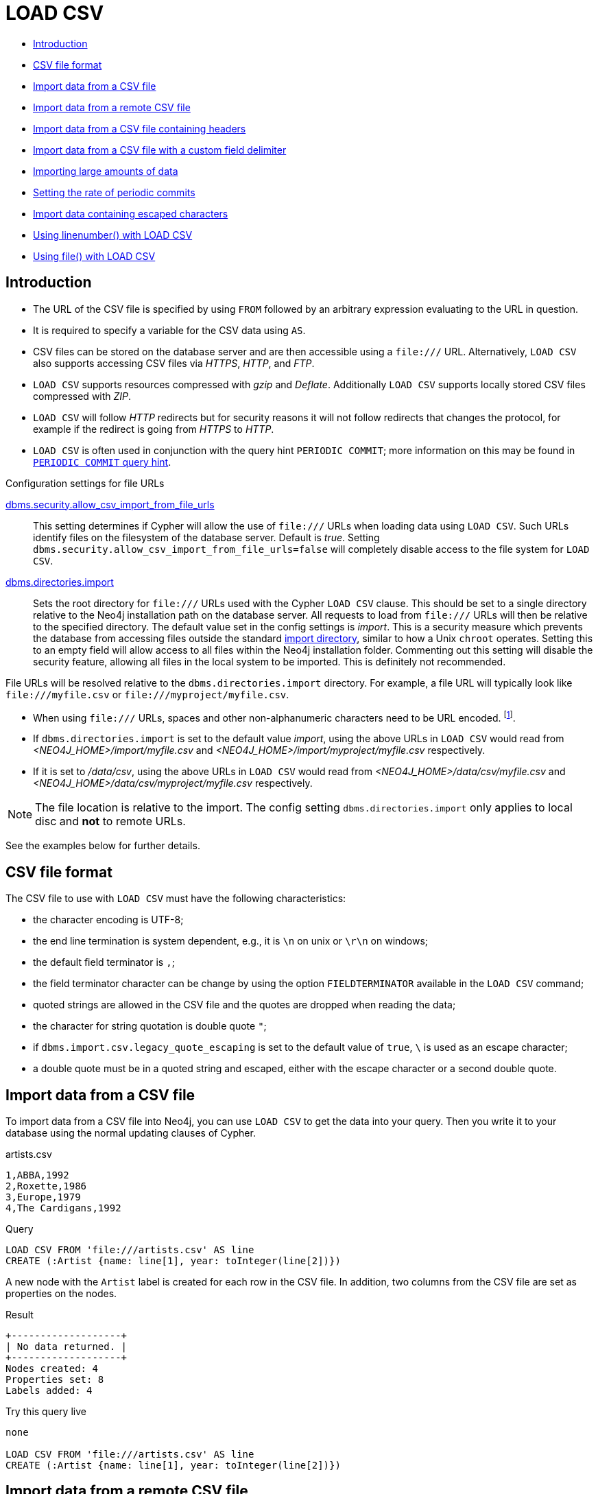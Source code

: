 [[query-load-csv]]
= LOAD CSV
:description: `LOAD CSV` is used to import data from CSV files. 

* xref:clauses/load-csv.adoc#query-load-csv-introduction[Introduction]
* xref:clauses/load-csv.adoc#csv-file-format[CSV file format]
* xref:clauses/load-csv.adoc#load-csv-import-data-from-a-csv-file[Import data from a CSV file]
* xref:clauses/load-csv.adoc#load-csv-import-data-from-a-remote-csv-file[Import data from a remote CSV file]
* xref:clauses/load-csv.adoc#load-csv-import-data-from-a-csv-file-containing-headers[Import data from a CSV file containing headers]
* xref:clauses/load-csv.adoc#load-csv-import-data-from-a-csv-file-with-a-custom-field-delimiter[Import data from a CSV file with a custom field delimiter]
* xref:clauses/load-csv.adoc#load-csv-importing-large-amounts-of-data[Importing large amounts of data]
* xref:clauses/load-csv.adoc#load-csv-setting-the-rate-of-periodic-commits[Setting the rate of periodic commits]
* xref:clauses/load-csv.adoc#load-csv-import-data-containing-escaped-characters[Import data containing escaped characters]
* xref:clauses/load-csv.adoc#load-csv-using-linenumber-with-load-csv[Using linenumber() with LOAD CSV]
* xref:clauses/load-csv.adoc#load-csv-using-file-with-load-csv[Using file() with LOAD CSV]


[[query-load-csv-introduction]]
== Introduction

* The URL of the CSV file is specified by using `FROM` followed by an arbitrary expression evaluating to the URL in question.
* It is required to specify a variable for the CSV data using `AS`.
* CSV files can be stored on the database server and are then accessible using a `+file:///+` URL.
  Alternatively, `LOAD CSV` also supports accessing CSV files via _HTTPS_, _HTTP_, and _FTP_.
* `LOAD CSV` supports resources compressed with _gzip_ and _Deflate_. Additionally `LOAD CSV` supports locally stored CSV files compressed with _ZIP_.
* `LOAD CSV` will follow _HTTP_ redirects but for security reasons it will not follow redirects that changes the protocol, for example if the redirect is going from _HTTPS_ to _HTTP_.
* `LOAD CSV` is often used in conjunction with the query hint `PERIODIC COMMIT`; more information on this may be found in xref:query-tuning/using.adoc#query-using-periodic-commit-hint[`PERIODIC COMMIT` query hint].

.Configuration settings for file URLs
link:{neo4j-docs-base-uri}/operations-manual/{page-version}/reference/configuration-settings#config_dbms.security.allow_csv_import_from_file_urls[dbms.security.allow_csv_import_from_file_urls]::
This setting determines if Cypher will allow the use of `+file:///+` URLs when loading data using `LOAD CSV`.
Such URLs identify files on the filesystem of the database server.
Default is _true_.
Setting `dbms.security.allow_csv_import_from_file_urls=false` will completely disable access to the file system for `LOAD CSV`.

link:{neo4j-docs-base-uri}/operations-manual/{page-version}/reference/configuration-settings#config_dbms.directories.import[dbms.directories.import]::
Sets the root directory for `+file:///+` URLs used with the Cypher `LOAD CSV` clause.
This should be set to a single directory relative to the Neo4j installation path on the database server.
All requests to load from `+file:///+` URLs will then be relative to the specified directory.
The default value set in the config settings is _import_.
This is a security measure which prevents the database from accessing files outside the standard link:{neo4j-docs-base-uri}/operations-manual/{page-version}/configuration/file-locations[import directory],
similar to how a Unix `chroot` operates.
Setting this to an empty field will allow access to all files within the Neo4j installation folder.
Commenting out this setting will disable the security feature, allowing all files in the local system to be imported.
This is definitely not recommended.

File URLs will be resolved relative to the `dbms.directories.import` directory.
For example, a file URL will typically look like `+file:///myfile.csv+` or `+file:///myproject/myfile.csv+`.

* When using `+file:///+` URLs, spaces and other non-alphanumeric characters need to be URL encoded. footnote:[See https://developer.mozilla.org/en-US/docs/Glossary/percent-encoding].
*  If `dbms.directories.import` is set to the default value _import_, using the above URLs in `LOAD CSV` would read from _<NEO4J_HOME>/import/myfile.csv_ and _<NEO4J_HOME>/import/myproject/myfile.csv_ respectively.
*  If it is set to _/data/csv_, using the above URLs in `LOAD CSV` would read from _<NEO4J_HOME>/data/csv/myfile.csv_ and _<NEO4J_HOME>/data/csv/myproject/myfile.csv_ respectively.

[NOTE]
====
The file location is relative to the import.
The config setting `dbms.directories.import` only applies to local disc and **not** to remote URLs.
====

See the examples below for further details.

[[csv-file-format]]
== CSV file format

The CSV file to use with `LOAD CSV` must have the following characteristics:

* the character encoding is UTF-8;
* the end line termination is system dependent, e.g., it is `\n` on unix or `\r\n` on windows;
* the default field terminator is `,`;
* the field terminator character can be change by using the option `FIELDTERMINATOR` available in the `LOAD CSV` command;
* quoted strings are allowed in the CSV file and the quotes are dropped when reading the data;
* the character for string quotation is double quote `"`;
* if `dbms.import.csv.legacy_quote_escaping` is set to the default value of `true`, `\` is used as an escape character;
* a double quote must be in a quoted string and escaped, either with the escape character or a second double quote.

[[load-csv-import-data-from-a-csv-file]]
== Import data from a CSV file ==
To import data from a CSV file into Neo4j, you can use `LOAD CSV` to get the data into your query.
Then you write it to your database using the normal updating clauses of Cypher.

.artists.csv
[source]
----
1,ABBA,1992
2,Roxette,1986
3,Europe,1979
4,The Cardigans,1992
----

.Query
[source, cypher, subs=attributes+]
----
LOAD CSV FROM 'file:///artists.csv' AS line
CREATE (:Artist {name: line[1], year: toInteger(line[2])})
----


A new node with the `Artist` label is created for each row in the CSV file.
In addition, two columns from the CSV file are set as properties on the nodes.

.Result
[queryresult]
----
+-------------------+
| No data returned. |
+-------------------+
Nodes created: 4
Properties set: 8
Labels added: 4
----


.Try this query live
[console]
----
none

LOAD CSV FROM 'file:///artists.csv' AS line
CREATE (:Artist {name: line[1], year: toInteger(line[2])})
----


[[load-csv-import-data-from-a-remote-csv-file]]
== Import data from a remote CSV file ==

Accordingly, you can import data from a CSV file in a remote location into Neo4j.
Note that this applies to all variations of CSV files (see examples below for other variations).

.data.neo4j.com/bands/artists.csv
[source]
----
1,ABBA,1992
2,Roxette,1986
3,Europe,1979
4,The Cardigans,1992
----


.Query
[source, cypher, subs=attributes+]
----
LOAD CSV FROM 'https://data.neo4j.com/bands/artists.csv' AS line CREATE (:Artist {name: line[1],
  year: toInteger(line[2])})
----


.Result
[queryresult]
----
+-------------------+
| No data returned. |
+-------------------+
Nodes created: 4
Properties set: 8
Labels added: 4
----


.Try this query live
[console]
----
none

LOAD CSV FROM 'https://data.neo4j.com/bands/artists.csv' AS line CREATE (:Artist {name: line[1], year: toInteger(line[2])})
----


[[load-csv-import-data-from-a-csv-file-containing-headers]]
== Import data from a CSV file containing headers ==
When your CSV file has headers, you can view each row in the file as a map instead of as an array of strings.

.artists-with-headers.csv
[source]
----
Id,Name,Year
1,ABBA,1992
2,Roxette,1986
3,Europe,1979
4,The Cardigans,1992
----

.Query
[source, cypher, subs=attributes+]
----
LOAD CSV WITH HEADERS FROM 'file:///artists-with-headers.csv' AS line
CREATE (:Artist {name: line.Name, year: toInteger(line.Year)})
----


This time, the file starts with a single row containing column names.
Indicate this using `WITH HEADERS` and you can access specific fields by their corresponding column name.

.Result
[queryresult]
----
+-------------------+
| No data returned. |
+-------------------+
Nodes created: 4
Properties set: 8
Labels added: 4
----


.Try this query live
[console]
----
none

LOAD CSV WITH HEADERS FROM 'file:///artists-with-headers.csv' AS line
CREATE (:Artist {name: line.Name, year: toInteger(line.Year)})
----


[[load-csv-import-data-from-a-csv-file-with-a-custom-field-delimiter]]
== Import data from a CSV file with a custom field delimiter ==
Sometimes, your CSV file has other field delimiters than commas.
You can specify which delimiter your file uses, using `FIELDTERMINATOR`.
Hexadecimal representation of the unicode character encoding can be used if prepended by `{backslash}u`.
The encoding must be written with four digits.
For example, `{backslash}u003B` is equivalent to `;` (SEMICOLON).

.artists-fieldterminator.csv
[source]
----
1;ABBA;1992
2;Roxette;1986
3;Europe;1979
4;The Cardigans;1992
----


.Query
[source, cypher, subs=attributes+]
----
LOAD CSV FROM 'file:///artists-fieldterminator.csv' AS line FIELDTERMINATOR ';'
CREATE (:Artist {name: line[1], year: toInteger(line[2])})
----


As values in this file are separated by a semicolon, a custom `FIELDTERMINATOR` is specified in the `LOAD CSV` clause.

.Result
[queryresult]
----
+-------------------+
| No data returned. |
+-------------------+
Nodes created: 4
Properties set: 8
Labels added: 4
----


.Try this query live
[console]
----
none

LOAD CSV FROM 'file:///artists-fieldterminator.csv' AS line FIELDTERMINATOR ';'
CREATE (:Artist {name: line[1], year: toInteger(line[2])})
----


[[load-csv-importing-large-amounts-of-data]]
== Importing large amounts of data ==
If the CSV file contains a significant number of rows (approaching hundreds of thousands or millions), `USING PERIODIC COMMIT` can be used to instruct Neo4j to perform a commit after a number of rows.
This reduces the memory overhead of the transaction state.
By default, the commit will happen every 1000 rows.
For more information, see xref:query-tuning/using.adoc#query-using-periodic-commit-hint[`PERIODIC COMMIT` query hint].

Note: The xref:clauses/use.adoc[`USE` clause] can not be used together with the `PERIODIC COMMIT` clause.

.Query
[source, cypher, subs=attributes+]
----
USING PERIODIC COMMIT LOAD CSV FROM 'file:///artists.csv' AS line
CREATE (:Artist {name: line[1], year: toInteger(line[2])})
----


.Result
[queryresult]
----
+-------------------+
| No data returned. |
+-------------------+
Nodes created: 4
Properties set: 8
Labels added: 4
----


.Try this query live
[console]
----
none

USING PERIODIC COMMIT LOAD CSV FROM 'file:///artists.csv' AS line
CREATE (:Artist {name: line[1], year: toInteger(line[2])})
----


[[load-csv-setting-the-rate-of-periodic-commits]]
== Setting the rate of periodic commits ==
You can set the number of rows as in the example, where it is set to 500 rows.

.Query
[source, cypher, subs=attributes+]
----
USING PERIODIC COMMIT 500 LOAD CSV FROM 'file:///artists.csv' AS line
CREATE (:Artist {name: line[1], year: toInteger(line[2])})
----


.Result
[queryresult]
----
+-------------------+
| No data returned. |
+-------------------+
Nodes created: 4
Properties set: 8
Labels added: 4
----


.Try this query live
[console]
----
none

USING PERIODIC COMMIT 500 LOAD CSV FROM 'file:///artists.csv' AS line
CREATE (:Artist {name: line[1], year: toInteger(line[2])})
----


[[load-csv-import-data-containing-escaped-characters]]
== Import data containing escaped characters ==
In this example, we both have additional quotes around the values, as well as escaped quotes inside one value.

.artists-with-escaped-char.csv
[source]
----
"1","The ""Symbol""","1992"
----

.Query
[source, cypher, subs=attributes+]
----
LOAD CSV FROM 'file:///artists-with-escaped-char.csv' AS line
CREATE (a:Artist {name: line[1], year: toInteger(line[2])})
RETURN
  a.name AS name,
  a.year AS year,
  size(a.name) AS size
----


Note that strings are wrapped in quotes in the output here.
You can see that when comparing to the length of the string in this case!

.Result
[queryresult]
----
+------------------------------+
| name           | year | size |
+------------------------------+
| "The "Symbol"" | 1992 | 12   |
+------------------------------+
1 row
Nodes created: 1
Properties set: 2
Labels added: 1
----


.Try this query live
[console]
----
none

LOAD CSV FROM 'file:///artists-with-escaped-char.csv' AS line
CREATE (a:Artist {name: line[1], year: toInteger(line[2])})
RETURN
  a.name AS name,
  a.year AS year,
  size(a.name) AS size
----


[[load-csv-using-linenumber-with-load-csv]]
== Using linenumber() with LOAD CSV ==
For certain scenarios, like debugging a problem with a csv file, it may be useful to get the current line number that `LOAD CSV` is operating on.
The `linenumber()` function provides exactly that or `null` if called without a `LOAD CSV` context.

.artists.csv
[source]
----
1,ABBA,1992
2,Roxette,1986
3,Europe,1979
4,The Cardigans,1992
----


.Query
[source, cypher, subs=attributes+]
----
LOAD CSV FROM 'file:///artists.csv' AS line
RETURN linenumber() AS number, line
----


.Result
[queryresult]
----
+---------------------------------------+
| number | line                         |
+---------------------------------------+
| 1      | ["1","ABBA","1992"]          |
| 2      | ["2","Roxette","1986"]       |
| 3      | ["3","Europe","1979"]        |
| 4      | ["4","The Cardigans","1992"] |
+---------------------------------------+
4 rows
----


.Try this query live
[console]
----
none

LOAD CSV FROM 'file:///artists.csv' AS line
RETURN linenumber() AS number, line
----


//This example was outputting the team city path
//include::using-file-with-load-csv.adoc[]

[[load-csv-using-file-with-load-csv]]
== Using file() with LOAD CSV ==
For certain scenarios, like debugging a problem with a csv file, it may be useful to get the absolute path of the file that `LOAD CSV` is operating on.
The `file()` function provides exactly that or `null` if called without a `LOAD CSV` context.

.artists.csv
[source]
----
1,ABBA,1992
2,Roxette,1986
3,Europe,1979
4,The Cardigans,1992
----

.Query
[source, cypher, subs=attributes+]
----
LOAD CSV FROM 'file:///artists.csv' AS line
RETURN DISTINCT file() AS path
----

Since `LOAD CSV` can temporary download a file to process it, it is important to note that `file()` will always return the path on disk.
If `LOAD CSV` is invoked with a `file:///` URL that points to your disk `file()` will return that same path.

.Result
[queryresult]
----
+------------------------------------------+
| path                                     |
+------------------------------------------+
| "/home/example/neo4j/import/artists.csv" |
+------------------------------------------+
1 row
----
